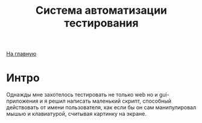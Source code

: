 #+STARTUP: showall indent hidestars
#+HTML_HEAD: <!-- -*- mode: org; fill-column: 87 -*-  -->

#+HTML_DOCTYPE: <!DOCTYPE html>
#+HTML_HEAD: <link href="/css/style.css" rel="stylesheet" type="text/css" />

#+OPTIONS: toc:nil num:nil h:4 html-postamble:nil html-preamble:t tex:t f:t

#+TOC: headlines 3

#+HTML: <div class="outline-2" id="meta"><a href="/">На главную</a></div>

#+TITLE: Система автоматизации тестирования

* Интро

Однажды мне захотелось тестировать не только web но и gui-приложения и
я решил написать маленький скрипт, способный действовать от имени
пользователя, как если бы он сам манипулировал мышью и клавиатурой,
считывая картинку на экране.
